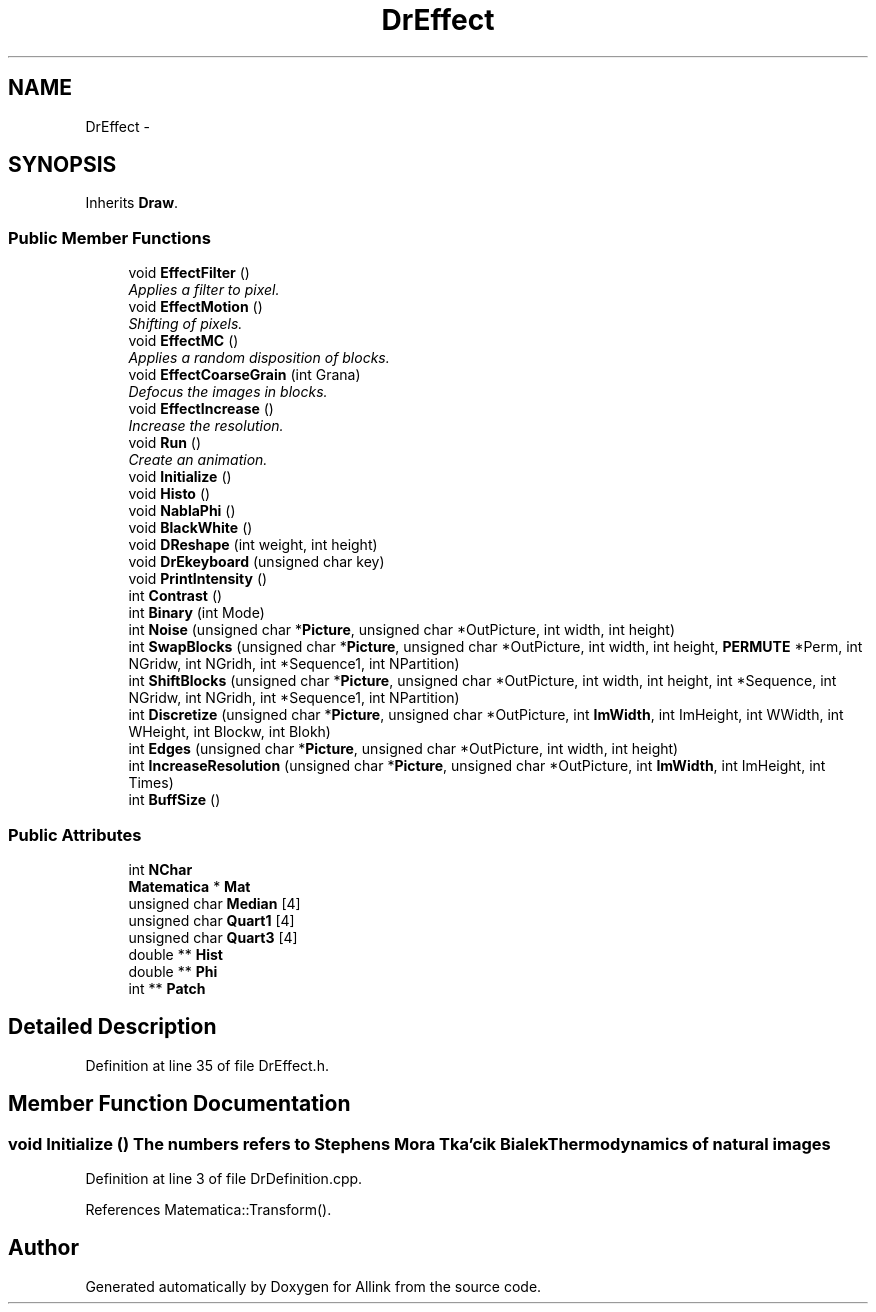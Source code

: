 .TH "DrEffect" 3 "Thu Mar 27 2014" "Version v0.1" "Allink" \" -*- nroff -*-
.ad l
.nh
.SH NAME
DrEffect \- 
.SH SYNOPSIS
.br
.PP
.PP
Inherits \fBDraw\fP\&.
.SS "Public Member Functions"

.in +1c
.ti -1c
.RI "void \fBEffectFilter\fP ()"
.br
.RI "\fIApplies a filter to pixel\&. \fP"
.ti -1c
.RI "void \fBEffectMotion\fP ()"
.br
.RI "\fIShifting of pixels\&. \fP"
.ti -1c
.RI "void \fBEffectMC\fP ()"
.br
.RI "\fIApplies a random disposition of blocks\&. \fP"
.ti -1c
.RI "void \fBEffectCoarseGrain\fP (int Grana)"
.br
.RI "\fIDefocus the images in blocks\&. \fP"
.ti -1c
.RI "void \fBEffectIncrease\fP ()"
.br
.RI "\fIIncrease the resolution\&. \fP"
.ti -1c
.RI "void \fBRun\fP ()"
.br
.RI "\fICreate an animation\&. \fP"
.ti -1c
.RI "void \fBInitialize\fP ()"
.br
.ti -1c
.RI "void \fBHisto\fP ()"
.br
.ti -1c
.RI "void \fBNablaPhi\fP ()"
.br
.ti -1c
.RI "void \fBBlackWhite\fP ()"
.br
.ti -1c
.RI "void \fBDReshape\fP (int weight, int height)"
.br
.ti -1c
.RI "void \fBDrEkeyboard\fP (unsigned char key)"
.br
.ti -1c
.RI "void \fBPrintIntensity\fP ()"
.br
.ti -1c
.RI "int \fBContrast\fP ()"
.br
.ti -1c
.RI "int \fBBinary\fP (int Mode)"
.br
.ti -1c
.RI "int \fBNoise\fP (unsigned char *\fBPicture\fP, unsigned char *OutPicture, int width, int height)"
.br
.ti -1c
.RI "int \fBSwapBlocks\fP (unsigned char *\fBPicture\fP, unsigned char *OutPicture, int width, int height, \fBPERMUTE\fP *Perm, int NGridw, int NGridh, int *Sequence1, int NPartition)"
.br
.ti -1c
.RI "int \fBShiftBlocks\fP (unsigned char *\fBPicture\fP, unsigned char *OutPicture, int width, int height, int *Sequence, int NGridw, int NGridh, int *Sequence1, int NPartition)"
.br
.ti -1c
.RI "int \fBDiscretize\fP (unsigned char *\fBPicture\fP, unsigned char *OutPicture, int \fBImWidth\fP, int ImHeight, int WWidth, int WHeight, int Blockw, int Blokh)"
.br
.ti -1c
.RI "int \fBEdges\fP (unsigned char *\fBPicture\fP, unsigned char *OutPicture, int width, int height)"
.br
.ti -1c
.RI "int \fBIncreaseResolution\fP (unsigned char *\fBPicture\fP, unsigned char *OutPicture, int \fBImWidth\fP, int ImHeight, int Times)"
.br
.ti -1c
.RI "int \fBBuffSize\fP ()"
.br
.in -1c
.SS "Public Attributes"

.in +1c
.ti -1c
.RI "int \fBNChar\fP"
.br
.ti -1c
.RI "\fBMatematica\fP * \fBMat\fP"
.br
.ti -1c
.RI "unsigned char \fBMedian\fP [4]"
.br
.ti -1c
.RI "unsigned char \fBQuart1\fP [4]"
.br
.ti -1c
.RI "unsigned char \fBQuart3\fP [4]"
.br
.ti -1c
.RI "double ** \fBHist\fP"
.br
.ti -1c
.RI "double ** \fBPhi\fP"
.br
.ti -1c
.RI "int ** \fBPatch\fP"
.br
.in -1c
.SH "Detailed Description"
.PP 
Definition at line 35 of file DrEffect\&.h\&.
.SH "Member Function Documentation"
.PP 
.SS "void \fBInitialize\fP ()"The numbers refers to Stephens Mora Tka'cik Bialek Thermodynamics of natural images 
.PP
Definition at line 3 of file DrDefinition\&.cpp\&.
.PP
References Matematica::Transform()\&.

.SH "Author"
.PP 
Generated automatically by Doxygen for Allink from the source code\&.
